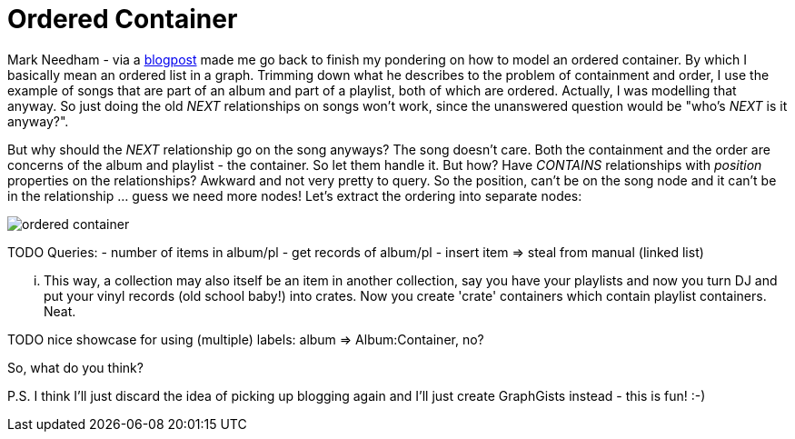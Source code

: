 = Ordered Container

Mark Needham - via a http://www.markhneedham.com/blog/2013/11/29/neo4j-modelling-series-of-events[blogpost] 
made me go back to finish my pondering on how to model an ordered container. By which I basically mean an ordered list in a graph.
Trimming down what he describes to the problem of containment and order, I use the example of songs that 
are part of an album and part of a playlist, both of which are ordered. Actually, I was modelling that anyway.
So just doing the old _NEXT_ relationships on songs won't work, since the unanswered question would be "who's _NEXT_ is it anyway?".

But why should the _NEXT_ relationship go on the song anyways? The song doesn't care. Both the containment and 
the order are concerns of the album and playlist - the container. So let them handle it. But how? Have _CONTAINS_ relationships 
with _position_ properties on the relationships? Awkward and not very pretty to query. So the position, can't be on the song node and 
it can't be in the relationship ... guess we need more nodes! Let's extract the ordering into separate nodes:

image::https://raw.github.com/jotomo/neo4j-gist-challenge/master/ordered-container/ordered-container.png[]

TODO
Queries: 
- number of items in album/pl
- get records of album/pl
- insert item => steal from manual (linked list)

... This way, a collection may also itself be an item in another collection, say you have your playlists and now you turn DJ and
put your vinyl records (old school baby!) into crates. Now you create 'crate' containers which contain playlist containers. Neat. 


TODO nice showcase for using (multiple) labels: album => Album:Container, no?

So, what do you think? 

P.S. I think I'll just discard the idea of picking up blogging again and I'll just create GraphGists instead - this is fun! :-)